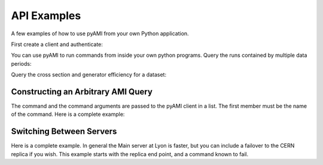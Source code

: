 API Examples
============

A few examples of how to use pyAMI from your own Python application.

First create a client and authenticate:

.. testcode::

   import setup_pyAMI # this line needed to ensure correct python environment since pyAMI 4.0.3
   from pyAMI.client import AMIClient
   from pyAMI.auth import AMI_CONFIG, create_auth_config
   import os
   
   client = AMIClient()
   if not os.path.exists(AMI_CONFIG):
      create_auth_config()
   client.read_config(AMI_CONFIG)

You can use pyAMI to run commands from inside your own python programs.
Query the runs contained by multiple data periods:

.. testcode::

   import setup_pyAMI # this line needed to ensure correct python environment since pyAMI 4.0.3
   from pyAMI.query import get_runs
   # This is the equivalent of ami list runs --year 11 B K2
   
   runs = get_runs(client, periods=['B', 'K2'], year=11)
   print runs

Query the cross section and generator efficiency for a dataset:

.. testcode::

   import setup_pyAMI # this line needed to ensure correct python environment since pyAMI 4.0.3
   from pyAMI.query import get_dataset_xsec_effic
   
   dataset = 'mc11_7TeV.125206.PowHegPythia_VBFH130_tautauhh.evgen.EVNT.e893'
   xsec, effic = get_dataset_xsec_effic(client, dataset)
   

Constructing an Arbitrary AMI Query
-----------------------------------

The command and the command arguments are passed to the pyAMI client in a list.
The first member must be the name of the command.
Here is a complete example:

.. testcode::

   import setup_pyAMI # this line needed to ensure correct python environment since pyAMI 4.0.3
   from pyAMI.client import AMIClient
   from pyAMI.endpoint import get_endpoint,get_XSL_URL
   from pyAMI.auth import AMI_CONFIG, create_auth_config

   import os

   # set up your arguments for your favorite command
   # This is the equivalent of 
   # ami cmd SearchQuery -sql="select logicalDatasetName from dataset where \
   # dataType='AOD' and version like '%r3542' and datasetNumber=146932" \
   # -project=mc12_001 -processingStep=production
   
   argv=[]
   argv.append("SearchQuery") 
   
   # SQL syntax - goes to a specific catalogue

   argv.append(
      "-sql=select logicalDatasetName from dataset where "
      "dataType='AOD' and version like '%r3542' and datasetNumber=146932")    
   # Tell AMI in which catalogue you want to look. (Or use the gLite syntax)
   argv.append('project=mc12_001')
   argv.append('processingStep=production')

   amiClient = AMIClient()

   try:
      result=amiClient.execute(argv)
      
      # Change the output format to csv.
      
      print result.output('csv')
   except Exception, msg:
      error = str(msg) 
      print error
      
   argv=[]
   argv.append("SearchQuery") 
   #gLite syntax - searches over ALL catalogues  - can be slower
   argv.append(
      "-glite=select logicalDatasetName  where "
      "dataType='AOD' and version like '%r3542' and datasetNumber=146932")
      
    # tell AMI what is the main thing you are looking for. Notice that the table name is not included in the query
    # glite will work this out, and also if you ask for a field which is not in the dataset table, but is related to this table,
    # glite will construct the correct relational query.
    
   argv.append('entity=dataset')
    
   # Tells AMI to look in all dataset catalogues. 
   
   argv.append('project=Atlas_Production')
   argv.append('processingStep=Atlas_Production')

   amiClient = AMIClient()

   try:
      result=amiClient.execute(argv)
      
      # Change the output format to xml.
      
      print result.output('xml')
   except Exception, msg:
      error = str(msg) 
      print error


Switching Between Servers
-------------------------

Here is a complete example. In general the Main server at Lyon is faster, but
you can include a failover to the CERN replica if you wish. This example starts
with the replica end point, and a command known to fail.

.. testcode::

   import setup_pyAMI # this line needed to ensure correct python environment since pyAMI 4.0.3
   from pyAMI import endpoint
   from pyAMI.client import AMIClient
   from pyAMI.endpoint import get_endpoint,get_XSL_URL
   from pyAMI.auth import AMI_CONFIG, create_auth_config
   import os

   # set up your arguments for your favourite command

   argv=[]
   argv.append("GetUserInfo") 
   # the following will fail on the replica but succeed on the main,
   # because the replica is case sensitive!
   argv.append("amiLogin=ALBRAND")    
   #to use the replica 
   endpoint.TYPE = 'replica'

   print get_endpoint() 
   print get_XSL_URL()

   amiClient = AMIClient()
   # Read the config file of username and password. 
   # prompt if it is not there
   if not os.path.exists(AMI_CONFIG):
      create_auth_config()
   
   amiClient.read_config(AMI_CONFIG)

   try:
      result=amiClient.execute(argv)
      print "Reading from the CERN replica: "+result.output("xml")
   except Exception, msg:
      error = str(msg) 
      print error
      endpoint.TYPE = 'main'
      try:
         result=amiClient.execute(argv)
         print "Reading from the main server: "+result.output("xml")
      except Exception, msg:
         error = str(msg) 
         print error

